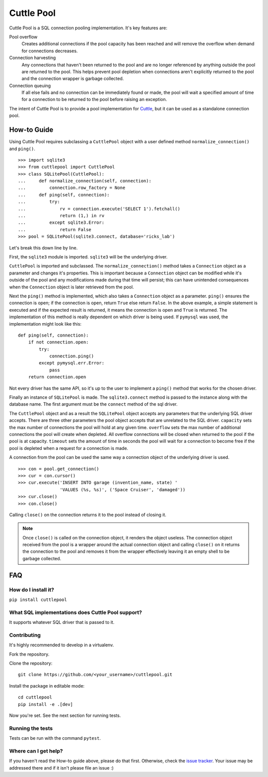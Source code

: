 ###########
Cuttle Pool
###########

Cuttle Pool is a SQL connection pooling implementation. It's key features are:

Pool overflow
   Creates additional connections if the pool capacity has been reached and
   will remove the overflow when demand for connections decreases.
   
Connection harvesting
   Any connections that haven't been returned to the pool and are no longer
   referenced by anything outside the pool are returned to the pool. This helps
   prevent pool depletion when connections aren't explicitly returned to the
   pool and the connection wrapper is garbage collected.

Connection queuing
   If all else fails and no connection can be immediately found or made, the
   pool will wait a specified amount of time for a connection to be returned
   to the pool before raising an exception.

The intent of Cuttle Pool is to provide a pool implementation for
`Cuttle <https://github.com/smitchell556/cuttle>`_, but it can be used as a
standalone connection pool.

How-to Guide
============

Using Cuttle Pool requires subclassing a ``CuttlePool`` object with a user
defined method ``normalize_connection()`` and ``ping()``. ::

  >>> import sqlite3
  >>> from cuttlepool import CuttlePool
  >>> class SQLitePool(CuttlePool):
  ...     def normalize_connection(self, connection):
  ...         connection.row_factory = None
  ...     def ping(self, connection):
  ...         try:
  ...             rv = connection.execute('SELECT 1').fetchall()
  ...             return (1,) in rv
  ...         except sqlite3.Error:
  ...             return False
  >>> pool = SQLitePool(sqlite3.connect, database='ricks_lab')

Let's break this down line by line.

First, the ``sqlite3`` module is imported. ``sqlite3`` will be the underlying
driver.

``CuttlePool`` is imported and subclassed. The ``normalize_connection()``
method takes a ``Connection`` object as a parameter and changes it's
properties. This is important because a ``Connection`` object can be modified
while it's outside of the pool and any modifications made during that time will
persist; this can have unintended consequences when the ``Connection`` object
is later retrieved from the pool.

Next the ``ping()`` method is implemented, which also takes a ``Connection``
object as a parameter. ``ping()`` ensures the connection is open; if the
connection is open, return ``True`` else return ``False``. In the above
example, a simple statement is executed and if the expected result is returned,
it means the connection is open and ``True`` is returned. The implementation of
this method is really dependent on which driver is being used. If ``pymysql``
was used, the implementation might look like this::

  def ping(self, connection):
      if not connection.open:
          try:
              connection.ping()
          except pymysql.err.Error:
              pass
      return connection.open

Not every driver has the same API, so it's up to the user to implement a
``ping()`` method that works for the chosen driver.

Finally an instance of ``SQLitePool`` is made. The ``sqlite3.connect`` method is
passed to the instance along with the database name. The first argument must be
the ``connect`` method of the sql driver.

The ``CuttlePool`` object and as a result the ``SQLitePool`` object accepts any
parameters that the underlying SQL driver accepts. There are three other
parameters the pool object accepts that are unrelated to the SQL driver.
``capacity`` sets the max number of connections the pool will hold at any given
time. ``overflow`` sets the max number of additional connections the pool will
create when depleted. All overflow connections will be closed when returned to
the pool if the pool is at capacity. ``timeout`` sets the amount of time in
seconds the pool will wait for a connection to become free if the pool is
depleted when a request for a connection is made.

A connection from the pool can be used the same way a connection object of the
underlying driver is used. ::

  >>> con = pool.get_connection()
  >>> cur = con.cursor()
  >>> cur.execute('INSERT INTO garage (invention_name, state) '
                  'VALUES (%s, %s)', ('Space Cruiser', 'damaged'))
  >>> cur.close()
  >>> con.close()

Calling ``close()`` on the connection returns it to the pool instead of closing
it.

.. note::
   Once ``close()`` is called on the connection object, it renders the
   object useless. The connection object received from the pool is a wrapper
   around the actual connection object and calling ``close()`` on it returns
   the connection to the pool and removes it from the wrapper effectively
   leaving it an empty shell to be garbage collected.

FAQ
===

How do I install it?
--------------------

``pip install cuttlepool``

What SQL implementations does Cuttle Pool support?
--------------------------------------------------

It supports whatever SQL driver that is passed to it.

Contributing
------------

It's highly recommended to develop in a virtualenv.

Fork the repository.

Clone the repository::

  git clone https://github.com/<your_username>/cuttlepool.git

Install the package in editable mode::

  cd cuttlepool
  pip install -e .[dev]

Now you're set. See the next section for running tests.

Running the tests
-----------------

Tests can be run with the command ``pytest``.

Where can I get help?
---------------------

If you haven't read the How-to guide above, please do that first. Otherwise,
check the `issue tracker <https://github.com/smitchell556/cuttlepool/issues>`_.
Your issue may be addressed there and if it isn't please file an issue :)

